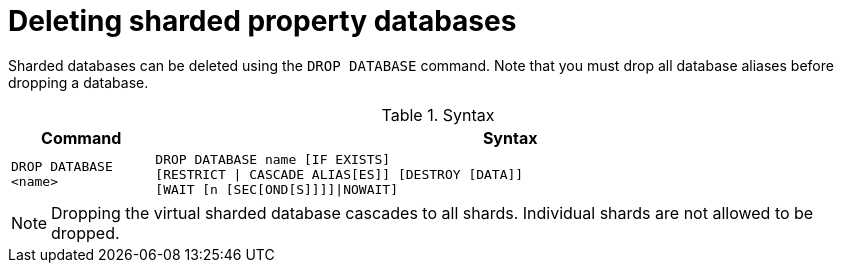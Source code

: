 :page-role: new-2025.10 enterprise-edition not-on-aura
:description: Instructions for deleting sharded property databases in Neo4j.
:keywords: sharded databases, delete sharded databases, drop sharded databases, drop database
= Deleting sharded property databases

Sharded databases can be deleted using the `DROP DATABASE` command.
Note that you must drop all database aliases before dropping a database.

.Syntax
[options="header", width="100%", cols="1m,5a"]
|===
| Command | Syntax

| DROP DATABASE <name>
|
[source, syntax, role="noheader"]
----
DROP DATABASE name [IF EXISTS]
[RESTRICT \| CASCADE ALIAS[ES]] [DESTROY [DATA]]
[WAIT [n [SEC[OND[S]]]]\|NOWAIT]
----
|===

[NOTE]
====
Dropping the virtual sharded database cascades to all shards.
Individual shards are not allowed to be dropped.
====
